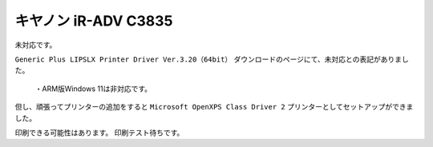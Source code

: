 キヤノン iR-ADV C3835
========================================================

未対応です。

``Generic Plus LIPSLX Printer Driver Ver.3.20（64bit）`` ダウンロードのページにて、未対応との表記がありました。

.. pull-quote::

   ・ARM版Windows 11は非対応です。

但し、頑張ってプリンターの追加をすると ``Microsoft OpenXPS Class Driver 2`` プリンターとしてセットアップができました。

印刷できる可能性はあります。
印刷テスト待ちです。
